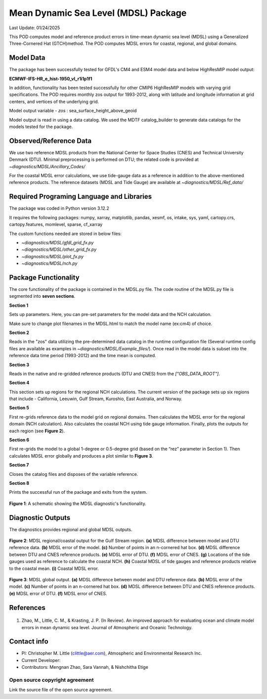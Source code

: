 Mean Dynamic Sea Level (MDSL) Package
=====================================
Last Update: 01/24/2025

This POD computes model and reference product errors in time-mean dynamic sea level (MDSL) using a Generalized Three-Cornered Hat (GTCH)method. The POD computes MDSL errors for coastal, regional, and global domains.

Model Data
----------

The package has been successfully tested for GFDL's CM4 and ESM4 model data and below HighResMIP model output:

**ECMWF-IFS-HR_e_hist-1950_vl_r1i1p1f1**

In addition, functionality has been tested successfully for other CMIP6 HighResMIP models with varying grid specifications. The POD requires monthly zos output for 1993-2012, along with latitude and longitude information at grid centers, and vertices of the underlying grid.

Model output variable - *zos* : sea_surface_height_above_geoid

Model output is read in using a data catalog. We used the MDTF catalog_builder to generate data catalogs for the models tested for the package.

Observed/Reference Data
-----------------------

We use two reference MDSL products from the National Center for Space Studies (CNES) and Technical University Denmark (DTU). Minimal preprocessing is performed on DTU; the related code is provided at *~diagnostics/MDSL/Ancillary_Codes/*

For the coastal MDSL error calculations, we use tide-gauge data as a reference in addition to the above-mentioned reference products. The reference datasets (MDSL and Tide Gauge) are available at *~diagnostics/MDSL/Ref_data/*

Required Programing Language and Libraries
------------------------------------------
The package was coded in Python version 3.12.2

It requires the following packages:
numpy, xarray, matplotlib, pandas, xesmf, os, intake, sys, yaml, 
cartopy.crs, cartopy.features, momlevel, sparse, cf_xarray

The custom functions needed are stored in below files:

- *~diagnostics/MDSL/gfdl_grid_fx.py*
- *~diagnostics/MDSL/other_grid_fx.py*
- *~diagnostics/MDSL/plot_fx.py*
- *~diagnostics/MDSL/nch.py*

Package Functionality
---------------------
The core functionality of the package is contained in the MDSL.py file. The code routine of the MDSL.py file is segmented into **seven sections**.

**Section 1**

Sets up parameters. Here, you can pre-set parameters for the model data and the NCH calculation. 

Make sure to change plot filenames in the MDSL.html to match the model name (ex:cm4) of choice.

**Section 2**

Reads in the "zos" data utilizing the pre-determined data catalog in the runtime configuration file (Several runtime config files are available as examples in *~diagnostics/MDSL/Example_files/*). Once read in the model data is subset into the reference data time period (1993-2012) and the time mean is computed.

**Section 3** 

Reads in the native and re-gridded reference products (DTU and CNES) from the *["OBS_DATA_ROOT"]*.

**Section 4**

This section sets up regions for the regional NCH calculations. The current version of the package sets up six regions that include - California, Leeuwin, Gulf Stream, Kuroshio, East Australia, and Norway.

**Section 5**

First re-grids reference data to the model grid on regional domains.  Then calculates the MDSL error for the regional domain (NCH calculation). Also calculates the coastal NCH using tide gauge information. Finally, plots the outputs for each region (see **Figure 2**).

**Section 6**

First re-grids the model to a global 1-degree or 0.5-degree grid (based on the “rez” parameter in Section 1). Then calculates MDSL error globally and produces a plot similar to **Figure 3**.

**Section 7**

Closes the catalog files and disposes of the variable reference.

**Section 8**

Prints the successful run of the package and exits from the system.

.. figure:: ./MDSL_Schematic.png
   :align: center
   :width: 75 %

**Figure 1**: A schematic showing the MDSL diagnostic's functionality.

Diagnostic Outputs
------------------
The diagnostics provides regional and global MDSL outputs. 

.. figure:: ./gs_output.png
   :align: center
   :width: 75 %

**Figure 2**: MDSL regional/coastal output for the Gulf Stream region. **(a)** MDSL difference between model and DTU reference data. **(b)** MDSL error of the model. **(c)** Number of points in an n-cornered hat box. **(d)** MDSL difference between DTU and CNES reference products. **(e)** MDSL error of DTU. **(f)** MDSL error of CNES. **(g)** Locations of the tide gauges used as reference to calculate the coastal NCH. **(h)** Coastal MDSL of tide gauges and reference products relative to the coastal mean. **(i)** Coastal MDSL error.

.. figure:: ./global_output.png
   :align: center
   :width: 75 %

**Figure 3**: MDSL global output. **(a)** MDSL difference between model and DTU reference data. **(b)** MDSL error of the model. **(c)** Number of points in an n-cornered hat box. **(d)** MDSL difference between DTU and CNES reference products. **(e)** MDSL error of DTU. **(f)** MDSL error of CNES.

References
----------

   .. _1:

1.  Zhao, M., Little, C. M., & Krasting, J. P. (In Review). An improved approach for evaluating ocean and climate model errors in mean dynamic sea level. Journal of Atmospheric and Oceanic Technology.

Contact info
------------

- PI: Christopher M. Little (clittle@aer.com), Atmospheric and Environmental Research Inc.
- Current Developer: 
- Contributors: Mengnan Zhao, Sara Vannah, & Nishchitha Etige

Open source copyright agreement
^^^^^^^^^^^^^^^^^^^^^^^^^^^^^^^

Link the source file of the open source agreement.

